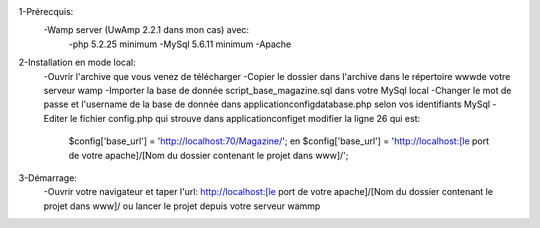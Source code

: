 1-Prérecquis:
	-Wamp server (UwAmp 2.2.1 dans mon cas) avec:
		-php 5.2.25 minimum
		-MySql 5.6.11 minimum
		-Apache
		
2-Installation en mode local:
	-Ouvrir l'archive que vous venez de télécharger
	-Copier le dossier dans l'archive dans le répertoire www\ de votre serveur wamp
	-Importer la base de donnée script_base_magazine.sql dans votre MySql local
	-Changer le mot de passe et l'username de la base de donnée dans application\config\database.php selon vos identifiants MySql
	-Editer le fichier config.php qui strouve dans application\config\ et modifier la ligne 26 qui est:
		$config['base_url'] = 'http://localhost:70/Magazine/'; en 
		$config['base_url'] = 'http://localhost:[le port de votre apache]/[Nom du dossier contenant le projet dans www\]/';

3-Démarrage:
	-Ouvrir votre navigateur et taper l'url: http://localhost:[le port de votre apache]/[Nom du dossier contenant le projet dans www\]/
	ou lancer le projet depuis votre serveur wammp
